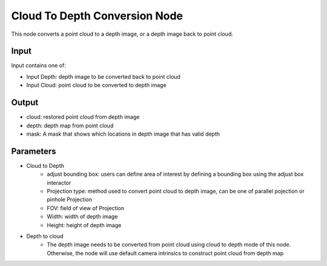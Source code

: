 Cloud To Depth Conversion Node
================================

This node converts a point cloud to a depth image, or a depth image back to point cloud.

.. image:: ../../_static/images/3d_process/cloud_depth_conversion.PNG
   :width: 100%

Input
-----------------

Input contains one of:

* Input Depth: depth image to be converted back to point cloud
* Input Cloud: point cloud to be converted to depth image


Output
--------------------

* cloud: restored point cloud from depth image
* depth: depth map from point cloud
* mask: A mask that shows which locations in depth image that has valid depth

Parameters
-----------------------

* Cloud to Depth
   * adjust bounding box: users can define area of interest by defining a bounding box using the adjust box interactor
   * Projection type: method used to convert point cloud to depth image, can be one of parallel pojection or pinhole Projection
   * FOV: field of view of Projection
   * Width: width of depth image
   * Height: height of depth image
* Depth to cloud
   * The depth image needs to be converted from point cloud using cloud to depth mode of this node. Otherwise, the node will use default camera intrinsics to construct point cloud from depth map


